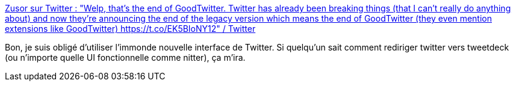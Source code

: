 :jbake-type: post
:jbake-status: published
:jbake-title: Zusor sur Twitter : "Welp, that's the end of GoodTwitter. Twitter has already been breaking things (that I can't really do anything about) and now they're announcing the end of the legacy version which means the end of GoodTwitter (they even mention extensions like GoodTwitter) https://t.co/EK5BIoNY12" / Twitter
:jbake-tags: twitter,gui,plugin,firefox,redirector,_mois_mai,_année_2020
:jbake-date: 2020-05-25
:jbake-depth: ../
:jbake-uri: shaarli/1590396438000.adoc
:jbake-source: https://nicolas-delsaux.hd.free.fr/Shaarli?searchterm=https%3A%2F%2Ftwitter.com%2FZusorOW%2Fstatus%2F1258885451055800320&searchtags=twitter+gui+plugin+firefox+redirector+_mois_mai+_ann%C3%A9e_2020
:jbake-style: shaarli

https://twitter.com/ZusorOW/status/1258885451055800320[Zusor sur Twitter : "Welp, that's the end of GoodTwitter. Twitter has already been breaking things (that I can't really do anything about) and now they're announcing the end of the legacy version which means the end of GoodTwitter (they even mention extensions like GoodTwitter) https://t.co/EK5BIoNY12" / Twitter]

Bon, je suis obligé d'utiliser l'immonde nouvelle interface de Twitter. Si quelqu'un sait comment rediriger twitter vers tweetdeck (ou n'importe quelle UI fonctionnelle comme nitter), ça m'ira.
